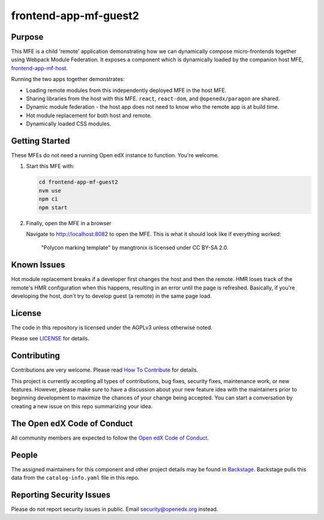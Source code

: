 frontend-app-mf-guest2
##########################

|license-badge| |status-badge| |ci-badge| |codecov-badge|

.. |license-badge| image:: https://img.shields.io/github/license/openedx/frontend-app-mf-guest2.svg
    :target: https://github.com/openedx/frontend-app-mf-guest2/blob/main/LICENSE
    :alt: License

.. |status-badge| image:: https://img.shields.io/badge/Status-Maintained-brightgreen

.. |ci-badge| image:: https://github.com/openedx/frontend-app-mf-guest2/actions/workflows/ci.yml/badge.svg
    :target: https://github.com/openedx/frontend-app-mf-guest2/actions/workflows/ci.yml
    :alt: Continuous Integration

.. |codecov-badge| image:: https://codecov.io/github/openedx/frontend-app-mf-guest2/coverage.svg?branch=main
    :target: https://codecov.io/github/openedx/frontend-app-mf-guest2?branch=main
    :alt: Codecov

Purpose
=======

This MFE is a child 'remote' application demonstrating how we can dynamically compose micro-frontends together using Webpack Module Federation.  It exposes a component which is dynamically loaded by the companion host MFE, `frontend-app-mf-host`_.

.. _frontend-app-mf-host: https://github.com/davidjoy/frontend-app-mf-host

Running the two apps together demonstrates:

- Loading remote modules from this independently deployed MFE in the host MFE.
- Sharing libraries from the host with this MFE.  ``react``, ``react-dom``, and ``@openedx/paragon`` are shared.
- Dynamic module federation - the host app does not need to know who the remote app is at build time.
- Hot module replacement for both host and remote.
- Dynamically loaded CSS modules.

Getting Started
===============

These MFEs do not need a running Open edX instance to function.  You're welcome.

#. Start this MFE with:

   .. code-block::

      cd frontend-app-mf-guest2
      nvm use
      npm ci
      npm start

#. Finally, open the MFE in a browser

   Navigate to `http://localhost:8082 <http://localhost:8082>`_ to open the
   MFE.  This is what it should look like if everything worked:

   .. figure:: ./docs/images/template.jpg

      "Polycon marking template" by mangtronix is licensed under CC BY-SA 2.0.

Known Issues
============

Hot module replacement breaks if a developer first changes the host and then the remote.  HMR loses track of the remote's HMR configuration when this happens, resulting in an error until the page is refreshed.  Basically, if you're developing the host, don't try to develop guest (a remote) in the same page load.

License
=======

The code in this repository is licensed under the AGPLv3 unless otherwise
noted.

Please see `LICENSE <LICENSE>`_ for details.

Contributing
============

Contributions are very welcome.  Please read `How To Contribute`_ for details.

.. _How To Contribute: https://openedx.org/r/how-to-contribute

This project is currently accepting all types of contributions, bug fixes,
security fixes, maintenance work, or new features.  However, please make sure
to have a discussion about your new feature idea with the maintainers prior to
beginning development to maximize the chances of your change being accepted.
You can start a conversation by creating a new issue on this repo summarizing
your idea.

The Open edX Code of Conduct
============================

All community members are expected to follow the `Open edX Code of Conduct`_.

.. _Open edX Code of Conduct: https://openedx.org/code-of-conduct/

People
======

The assigned maintainers for this component and other project details may be
found in `Backstage`_. Backstage pulls this data from the ``catalog-info.yaml``
file in this repo.

.. _Backstage: https://open-edx-backstage.herokuapp.com/catalog/default/component/frontend-app-mf-guest2

Reporting Security Issues
=========================

Please do not report security issues in public.  Email security@openedx.org instead.
